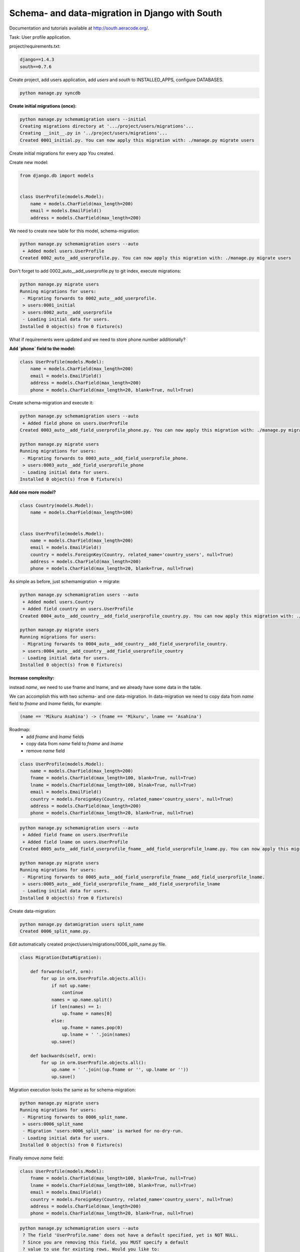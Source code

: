 Schema- and data-migration in Django with South
===============================================

.. image:: https://raw.githubusercontent.com/nanvel/blog/master/2013/01/south_logo.png
    :width: 210px
    :alt: South
    :align: left

Documentation and tutorials available at `http://south.aeracode.org/ <http://south.aeracode.org/>`__.

Task: User profile application.

project/requirements.txt:

.. code-block:: text

    django==1.4.3
    south==0.7.6

Create project, add users application, add `users` and `south` to INSTALLED_APPS, configure  DATABASES.

.. code-block:: bash

    python manage.py syncdb

**Create initial migrations (once):**

.. code-block:: bash

    python manage.py schemamigration users --initial
    Creating migrations directory at '.../project/users/migrations'...
    Creating __init__.py in '../project/users/migrations'...
    Created 0001_initial.py. You can now apply this migration with: ./manage.py migrate users

Create initial migrations for every app You created.

Create new model:

.. code-block:: python

    from django.db import models


    class UserProfile(models.Model):
        name = models.CharField(max_length=200)
        email = models.EmailField()
        address = models.CharField(max_length=200)

We need to create new table for this model, schema-migration:

.. code-block:: bash

    python manage.py schemamigration users --auto
     + Added model users.UserProfile
    Created 0002_auto__add_userprofile.py. You can now apply this migration with: ./manage.py migrate users

Don't forget to add 0002_auto__add_userprofile.py to git index, execute migrations:

.. code-block:: bash

    python manage.py migrate users
    Running migrations for users:
     - Migrating forwards to 0002_auto__add_userprofile.
     > users:0001_initial
     > users:0002_auto__add_userprofile
     - Loading initial data for users.
    Installed 0 object(s) from 0 fixture(s)

What if requirements were updated and we need to store phone number additionally?

**Add `phone` field to the model:**

.. code-block:: python

    class UserProfile(models.Model):
        name = models.CharField(max_length=200)
        email = models.EmailField()
        address = models.CharField(max_length=200)
        phone = models.CharField(max_length=20, blank=True, null=True)

Create schema-migration and execute it:

.. code-block:: bash

    python manage.py schemamigration users --auto
     + Added field phone on users.UserProfile
    Created 0003_auto__add_field_userprofile_phone.py. You can now apply this migration with: ./manage.py migrate users

    python manage.py migrate users
    Running migrations for users:
     - Migrating forwards to 0003_auto__add_field_userprofile_phone.
     > users:0003_auto__add_field_userprofile_phone
     - Loading initial data for users.
    Installed 0 object(s) from 0 fixture(s)

**Add one more model?**

.. code-block:: python

    class Country(models.Model):
        name = models.CharField(max_length=100)


    class UserProfile(models.Model):
        name = models.CharField(max_length=200)
        email = models.EmailField()
        country = models.ForeignKey(Country, related_name='country_users', null=True)
        address = models.CharField(max_length=200)
        phone = models.CharField(max_length=20, blank=True, null=True)

As simple as before, just schemamigration -> migrate:

.. code-block:: bash

    python manage.py schemamigration users --auto
     + Added model users.Country
     + Added field country on users.UserProfile
    Created 0004_auto__add_country__add_field_userprofile_country.py. You can now apply this migration with: ./manage.py migrate users

    python manage.py migrate users
    Running migrations for users:
     - Migrating forwards to 0004_auto__add_country__add_field_userprofile_country.
     > users:0004_auto__add_country__add_field_userprofile_country
     - Loading initial data for users.
    Installed 0 object(s) from 0 fixture(s)

**Increase complexity:**

instead `name`, we need to use fname and lname, and we already have some data in the table.

We can accomplish this with two schema- and one data-migration. In data-migration we need to copy data from `name` field to `fname` and `lname` fields, for example:

.. code-block:: text

    (name == 'Mikuru Asahina') -> (fname == 'Mikuru', lname == 'Asahina')

Roadmap:
    - add `fname` and `lname` fields
    - copy data from `name` field to `fname` and `lname`
    - remove `name` field

.. code-block:: python

    class UserProfile(models.Model):
        name = models.CharField(max_length=200)
        fname = models.CharField(max_length=100, blank=True, null=True)
        lname = models.CharField(max_length=100, blnak=True, null=True)
        email = models.EmailField()
        country = models.ForeignKey(Country, related_name='country_users', null=True)
        address = models.CharField(max_length=200)
        phone = models.CharField(max_length=20, blank=True, null=True)

.. code-block:: bash

    python manage.py schemamigration users --auto
     + Added field fname on users.UserProfile
     + Added field lname on users.UserProfile
    Created 0005_auto__add_field_userprofile_fname__add_field_userprofile_lname.py. You can now apply this migration with: ./manage.py migrate users

    python manage.py migrate users
    Running migrations for users:
     - Migrating forwards to 0005_auto__add_field_userprofile_fname__add_field_userprofile_lname.
     > users:0005_auto__add_field_userprofile_fname__add_field_userprofile_lname
     - Loading initial data for users.
    Installed 0 object(s) from 0 fixture(s)

Create data-migration:

.. code-block:: bash

    python manage.py datamigration users split_name
    Created 0006_split_name.py.

Edit automatically created project/users/migrations/0006_split_name.py file.

.. code-block:: python

    class Migration(DataMigration):

        def forwards(self, orm):
            for up in orm.UserProfile.objects.all():
                if not up.name:
                    continue
                names = up.name.split()
                if len(names) == 1:
                    up.fname = names[0]
                else:
                    up.fname = names.pop(0)
                    up.lname = ' '.join(names)
                up.save()

        def backwards(self, orm):
            for up in orm.UserProfile.objects.all():
                up.name = ' '.join((up.fname or '', up.lname or ''))
                up.save()

Migration execution looks the same as for schema-migration:

.. code-block:: bash

    python manage.py migrate users
    Running migrations for users:
     - Migrating forwards to 0006_split_name.
     > users:0006_split_name
     - Migration 'users:0006_split_name' is marked for no-dry-run.
     - Loading initial data for users.
    Installed 0 object(s) from 0 fixture(s)

Finally remove `name` field:

.. code-block:: python

    class UserProfile(models.Model):
        fname = models.CharField(max_length=100, blank=True, null=True)
        lname = models.CharField(max_length=100, blank=True, null=True)
        email = models.EmailField()
        country = models.ForeignKey(Country, related_name='country_users', null=True)
        address = models.CharField(max_length=200)
        phone = models.CharField(max_length=20, blank=True, null=True)

.. code-block:: bash

    python manage.py schemamigration users --auto
     ? The field 'UserProfile.name' does not have a default specified, yet is NOT NULL.
     ? Since you are removing this field, you MUST specify a default
     ? value to use for existing rows. Would you like to:
     ?  1. Quit now, and add a default to the field in models.py
     ?  2. Specify a one-off value to use for existing columns now
     ?  3. Disable the backwards migration by raising an exception.
     ? Please select a choice: 2
     ? Please enter Python code for your one-off default value.
     ? The datetime module is available, so you can do e.g. datetime.date.today()
     >>> 'noname'
     - Deleted field name on users.UserProfile
    Created 0007_auto__del_field_userprofile_name.py. You can now apply this migration with: ./manage.py migrate users

    python manage.py migrate users
    Running migrations for users:
     - Migrating forwards to 0007_auto__del_field_userprofile_name.
     > users:0007_auto__del_field_userprofile_name
     - Loading initial data for users.
    Installed 0 object(s) from 0 fixture(s)

If you want to use South in project that already has tables in database: `read about converting an app <http://south.readthedocs.org/en/latest/convertinganapp.html#converting-an-app>`__.

Links:
    - `Common Pitfalls with Django and South <http://andrewingram.net/2012/dec/common-pitfalls-django-south/>`__

.. info::
    :tags: Django, South
    :place: Alchevs'k, Ukraine
